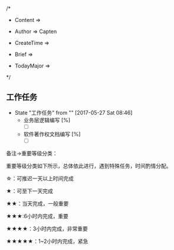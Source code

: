 
/*

 * Content      => 
   
 * Author       => Capten

 * CreateTime   => 

 * Brief        => 
                   
 * TodayMajor   => 
   
 */

** 工作任务 
   - State "工作任务"   from ""           [2017-05-27 Sat 08:46]
     - 业务层逻辑编写 [%]
       - [ ]
     - 软件著作权文档编写 [%]
       - [ ]


备注->重要等级分类：

重要等级分类如下所示，总体依此进行，遇到特殊任务，时间酌情分配。

☆：可推迟一天以上时间完成

★：可至下一天完成

★★：当天完成，一般重要

★★★:6小时内完成，重要

★★★★：3小时内完成，非常重要

★★★★★：1~2小时内完成，紧急

